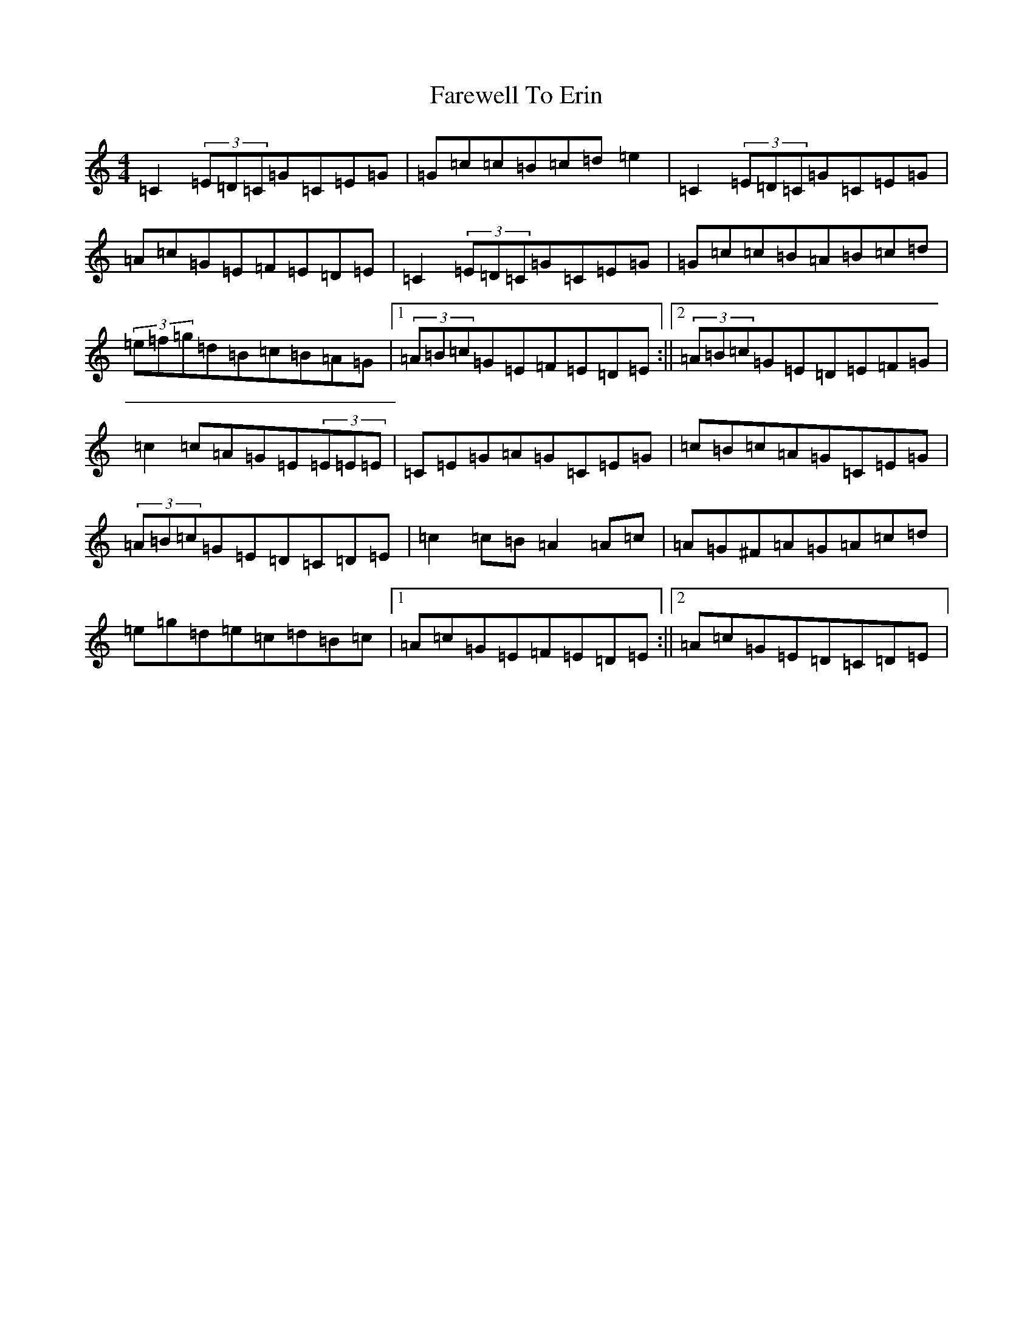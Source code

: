 X: 6451
T: Farewell To Erin
S: https://thesession.org/tunes/846#setting5097
Z: D Major
R: reel
M:4/4
L:1/8
K: C Major
=C2(3=E=D=C=G=C=E=G|=G=c=c=B=c=d=e2|=C2(3=E=D=C=G=C=E=G|=A=c=G=E=F=E=D=E|=C2(3=E=D=C=G=C=E=G|=G=c=c=B=A=B=c=d|(3=e=f=g=d=B=c=B=A=G|1(3=A=B=c=G=E=F=E=D=E:||2(3=A=B=c=G=E=D=E=F=G|=c2=c=A=G=E(3=E=E=E|=C=E=G=A=G=C=E=G|=c=B=c=A=G=C=E=G|(3=A=B=c=G=E=D=C=D=E|=c2=c=B=A2=A=c|=A=G^F=A=G=A=c=d|=e=g=d=e=c=d=B=c|1=A=c=G=E=F=E=D=E:||2=A=c=G=E=D=C=D=E|